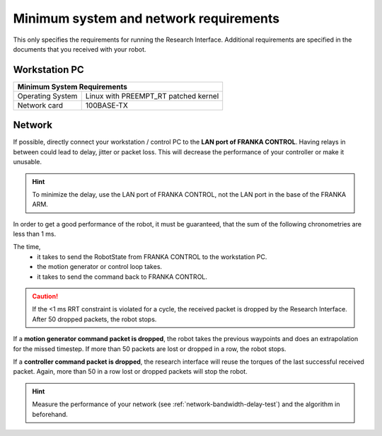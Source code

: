 Minimum system and network requirements
=======================================

This only specifies the requirements for running the Research Interface. Additional requirements
are specified in the documents that you received with your robot.

Workstation PC
--------------

+------------------------------------------------------------+
| Minimum System Requirements                                |
+===================+========================================+
| Operating System  | Linux with  PREEMPT_RT patched kernel  |
+-------------------+----------------------------------------+
| Network card      | 100BASE-TX                             |
+-------------------+----------------------------------------+


Network
-------
If possible, directly connect your workstation / control PC to the **LAN port of FRANKA CONTROL**.
Having relays in between could lead to delay, jitter or packet loss. This will decrease the
performance of your controller or make it unusable.

.. hint::
	To minimize the delay, use the LAN port of FRANKA CONTROL, not the LAN port in the base of the
	FRANKA ARM.


In order to get a good performance of the robot, it must be guaranteed, that the sum of the
following chronometries are less than 1 ms.

The time,
 * it takes to send the RobotState from FRANKA CONTROL to the workstation PC.
 * the motion generator or control loop takes.
 * it takes to send the command back to FRANKA CONTROL.

.. caution::
	If the <1 ms RRT constraint is violated for a cycle, the received packet is dropped by the
	Research Interface. After 50 dropped packets, the robot stops.

If a **motion generator command packet is dropped**, the robot takes the previous waypoints and
does an extrapolation for the missed timestep. If more than 50 packets are lost or dropped in a
row, the robot stops.

If a **controller command packet is dropped**, the research interface will reuse the torques of
the last successful received packet. Again, more than 50 in a row lost or dropped packets will
stop the robot.


.. hint::
	Measure the performance of your network (see :ref:`network-bandwidth-delay-test`) and the algorithm in
	beforehand.
